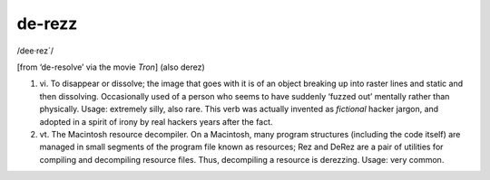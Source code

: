 .. _de-rezz:

============================================================
de-rezz
============================================================

/dee·rez´/

[from ‘de-resolve’ via the movie *Tron*\] (also derez)

1. vi\.
   To disappear or dissolve; the image that goes with it is of an object breaking up into raster lines and static and then dissolving.
   Occasionally used of a person who seems to have suddenly ‘fuzzed out’ mentally rather than physically.
   Usage: extremely silly, also rare.
   This verb was actually invented as *fictional* hacker jargon, and adopted in a spirit of irony by real hackers years after the fact.

2. vt\.
   The Macintosh resource decompiler.
   On a Macintosh, many program structures (including the code itself) are managed in small segments of the program file known as resources; Rez and DeRez are a pair of utilities for compiling and decompiling resource files.
   Thus, decompiling a resource is derezzing.
   Usage: very common.

